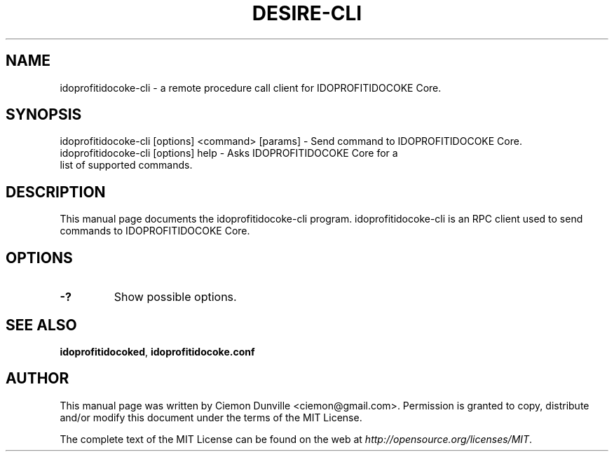 .TH DESIRE-CLI "1" "June 2016" "idoprofitidocoke-cli 0.12"
.SH NAME
idoprofitidocoke-cli \- a remote procedure call client for IDOPROFITIDOCOKE Core. 
.SH SYNOPSIS
idoprofitidocoke-cli [options] <command> [params] \- Send command to IDOPROFITIDOCOKE Core. 
.TP
idoprofitidocoke-cli [options] help \- Asks IDOPROFITIDOCOKE Core for a list of supported commands.
.SH DESCRIPTION
This manual page documents the idoprofitidocoke-cli program. idoprofitidocoke-cli is an RPC client used to send commands to IDOPROFITIDOCOKE Core.

.SH OPTIONS
.TP
\fB\-?\fR
Show possible options.

.SH "SEE ALSO"
\fBidoprofitidocoked\fP, \fBidoprofitidocoke.conf\fP
.SH AUTHOR
This manual page was written by Ciemon Dunville <ciemon@gmail.com>. Permission is granted to copy, distribute and/or modify this document under the terms of the MIT License.

The complete text of the MIT License can be found on the web at \fIhttp://opensource.org/licenses/MIT\fP.
